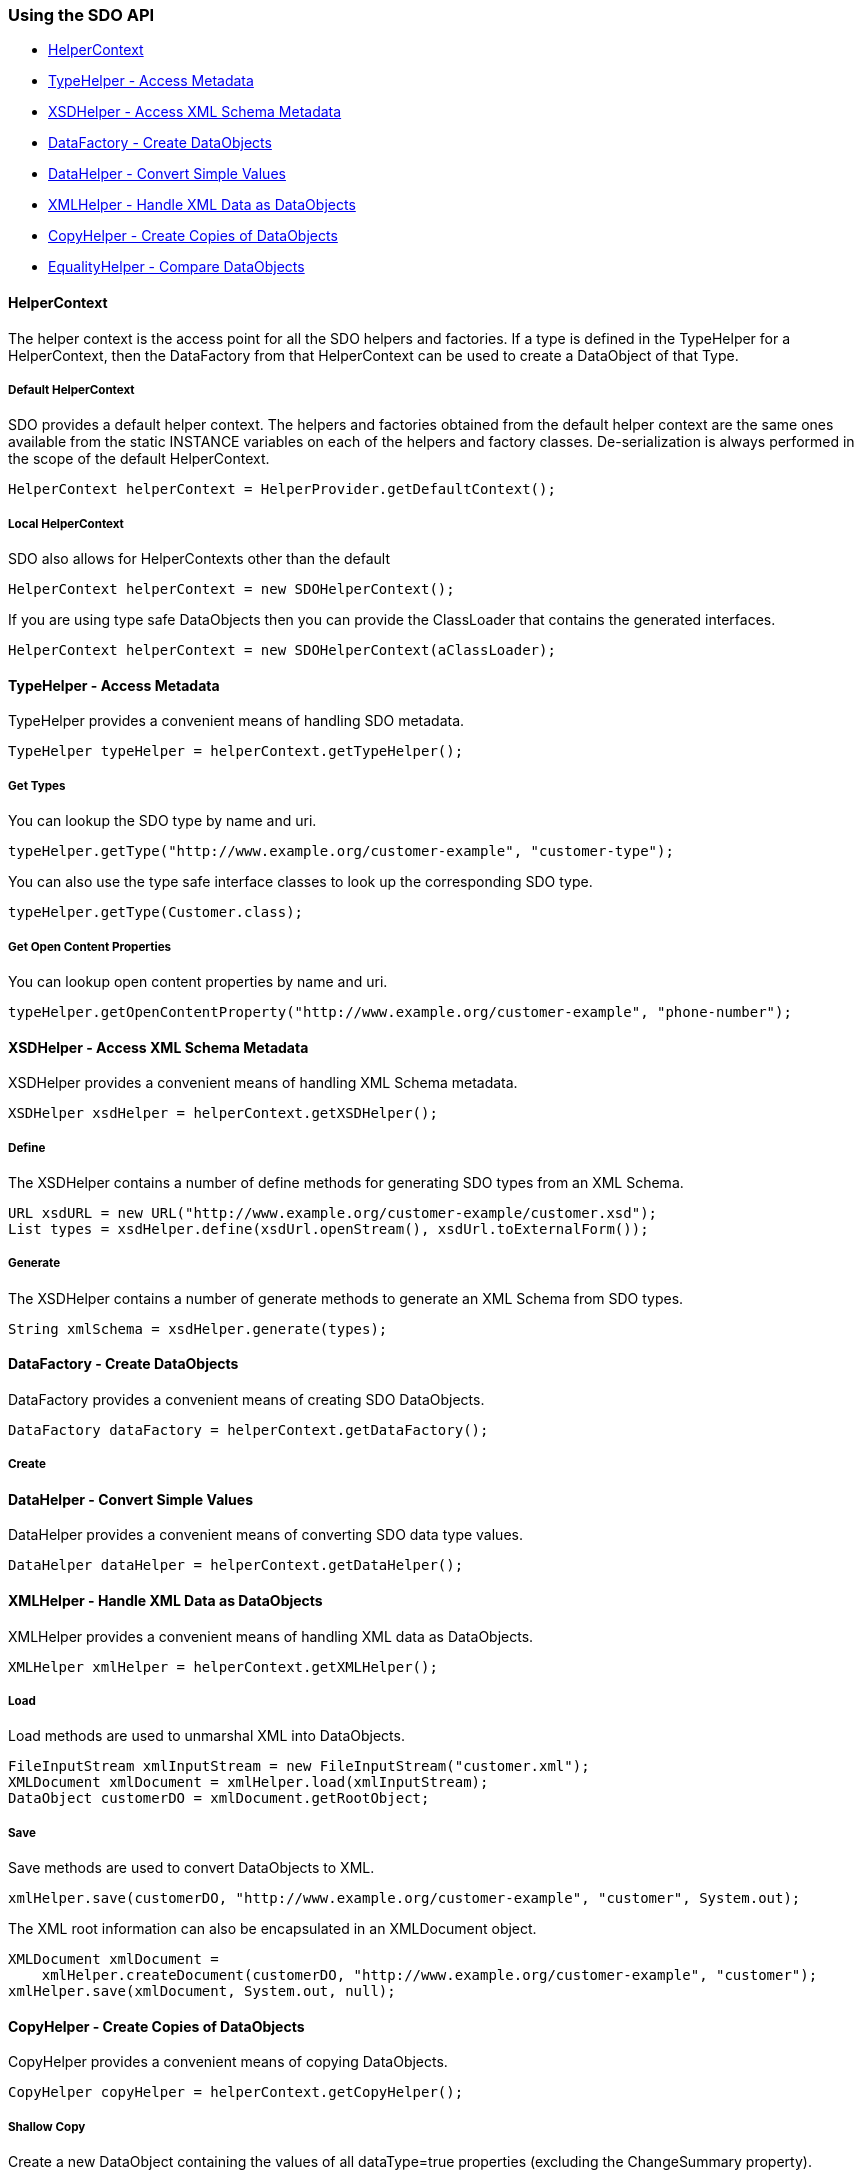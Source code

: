 [#sdo-example-basic]
=== Using the SDO API

* <<sdo-example-basic-helperctx>>
* <<sdo-example-basic-typehelper>>
* <<sdo-example-basic-xsdhelper>>
* <<sdo-example-basic-datafactory>>
* <<sdo-example-basic-datahelper>>
* <<sdo-example-basic-xmlhelper>>
* <<sdo-example-basic-copyhelper>>
* <<sdo-example-basic-equalityhelper>>

[#sdo-example-basic-helperctx]
==== HelperContext

The helper context is the access point for all the SDO helpers and
factories. If a type is defined in the TypeHelper for a HelperContext,
then the DataFactory from that HelperContext can be used to create a
DataObject of that Type.

===== Default HelperContext

SDO provides a default helper context. The helpers and factories
obtained from the default helper context are the same ones available
from the static INSTANCE variables on each of the helpers and factory
classes. De-serialization is always performed in the scope of the
default HelperContext.

[source,java]
----
HelperContext helperContext = HelperProvider.getDefaultContext();
----

===== Local HelperContext

SDO also allows for HelperContexts other than the default

[source,java]
----
HelperContext helperContext = new SDOHelperContext();
----

If you are using type safe DataObjects then you can provide the
ClassLoader that contains the generated interfaces.

[source,java]
----
HelperContext helperContext = new SDOHelperContext(aClassLoader);
----

[#sdo-example-basic-typehelper]
==== TypeHelper - Access Metadata

TypeHelper provides a convenient means of handling SDO metadata.

[source,java]
----
TypeHelper typeHelper = helperContext.getTypeHelper();
----

===== Get Types

You can lookup the SDO type by name and uri.

[source,java]
----
typeHelper.getType("http://www.example.org/customer-example", "customer-type");
----

You can also use the type safe interface classes to look up the
corresponding SDO type.

[source,java]
----
typeHelper.getType(Customer.class);
----

===== Get Open Content Properties

You can lookup open content properties by name and uri.

[source,java]
----
typeHelper.getOpenContentProperty("http://www.example.org/customer-example", "phone-number");
----

[#sdo-example-basic-xsdhelper]
==== XSDHelper - Access XML Schema Metadata

XSDHelper provides a convenient means of handling XML Schema metadata.

[source,java]
----
XSDHelper xsdHelper = helperContext.getXSDHelper();
----

===== Define

The XSDHelper contains a number of define methods for generating SDO
types from an XML Schema.

[source,java]
----
URL xsdURL = new URL("http://www.example.org/customer-example/customer.xsd");
List types = xsdHelper.define(xsdUrl.openStream(), xsdUrl.toExternalForm());
----

===== Generate

The XSDHelper contains a number of generate methods to generate an XML
Schema from SDO types.

[source,java]
----
String xmlSchema = xsdHelper.generate(types);
----

[#sdo-example-basic-datafactory]
==== DataFactory - Create DataObjects

DataFactory provides a convenient means of creating SDO DataObjects.

[source,java]
----
DataFactory dataFactory = helperContext.getDataFactory();
----

===== Create

[#sdo-example-basic-datahelper]
==== DataHelper - Convert Simple Values

DataHelper provides a convenient means of converting SDO data type
values.

[source,java]
----
DataHelper dataHelper = helperContext.getDataHelper();
----

[#sdo-example-basic-xmlhelper]
==== XMLHelper - Handle XML Data as DataObjects

XMLHelper provides a convenient means of handling XML data as
DataObjects.

[source,java]
----
XMLHelper xmlHelper = helperContext.getXMLHelper();
----

===== Load

Load methods are used to unmarshal XML into DataObjects.

[source,java]
----
FileInputStream xmlInputStream = new FileInputStream("customer.xml");
XMLDocument xmlDocument = xmlHelper.load(xmlInputStream);
DataObject customerDO = xmlDocument.getRootObject;
----

===== Save

Save methods are used to convert DataObjects to XML.

[source,java]
----
xmlHelper.save(customerDO, "http://www.example.org/customer-example", "customer", System.out);
----

The XML root information can also be encapsulated in an XMLDocument
object.

[source,java]
----
XMLDocument xmlDocument =
    xmlHelper.createDocument(customerDO, "http://www.example.org/customer-example", "customer");
xmlHelper.save(xmlDocument, System.out, null);
----

[#sdo-example-basic-copyhelper]
==== CopyHelper - Create Copies of DataObjects

CopyHelper provides a convenient means of copying DataObjects.

[source,java]
----
CopyHelper copyHelper = helperContext.getCopyHelper();
----

===== Shallow Copy

Create a new DataObject containing the values of all dataType=true
properties (excluding the ChangeSummary property).

[source,java]
----
DataObject shallowCopy = copyHelper.copyShallow(dataObject);
----

===== Deep Copy

Create a copy of the entire tree.

[source,java]
----
DataObject deepCopy = copyHelper.copy(dataObject);
----

[#sdo-example-basic-equalityhelper]
==== EqualityHelper - Compare DataObjects

EqualityHelper provides a convenient means of comparing DataObjects.

[source,java]
----
EqualityHelper equalityHelper = helperContext.getEqualityHelper();
----

===== Shallow Equal

Two DataObjects are considered shallow equal if the data objects are of
the same type and all the values of all dataType=true properties
(excluding the ChangeSummary property) are equal.

[source,java]
----
boolean isShallowEqual = equalityHelper.equalShallow(dataObject1, dataObject2);
----

===== Deep Equal

Two DataObjects are considered deep equal if the data objects and the
trees that they belong to are both equal.

[source,java]
----
boolean isDeepEqual = equalityHelper.equal(dataObject1, dataObject2);
----
